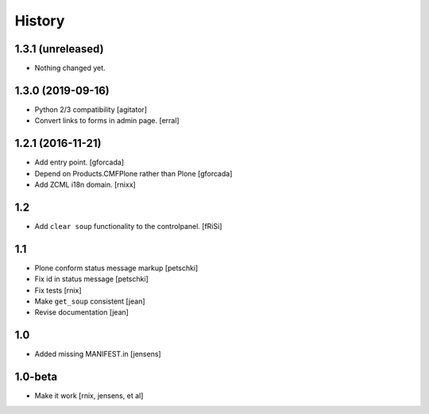 
History
=======

1.3.1 (unreleased)
------------------

- Nothing changed yet.


1.3.0 (2019-09-16)
------------------

- Python 2/3 compatibility
  [agitator]

- Convert links to forms in admin page.
  [erral]

1.2.1 (2016-11-21)
------------------

- Add entry point.
  [gforcada]

- Depend on Products.CMFPlone rather than Plone
  [gforcada]

- Add ZCML i18n domain.
  [rnixx]

1.2
---

- Add ``clear soup`` functionality to the controlpanel.
  [fRiSi]


1.1
---

- Plone conform status message markup
  [petschki]

- Fix id in status message
  [petschki]

- Fix tests
  [rnix]

- Make ``get_soup`` consistent
  [jean]

- Revise documentation
  [jean]


1.0
---

- Added missing MANIFEST.in
  [jensens]


1.0-beta
--------

- Make it work
  [rnix, jensens, et al]
